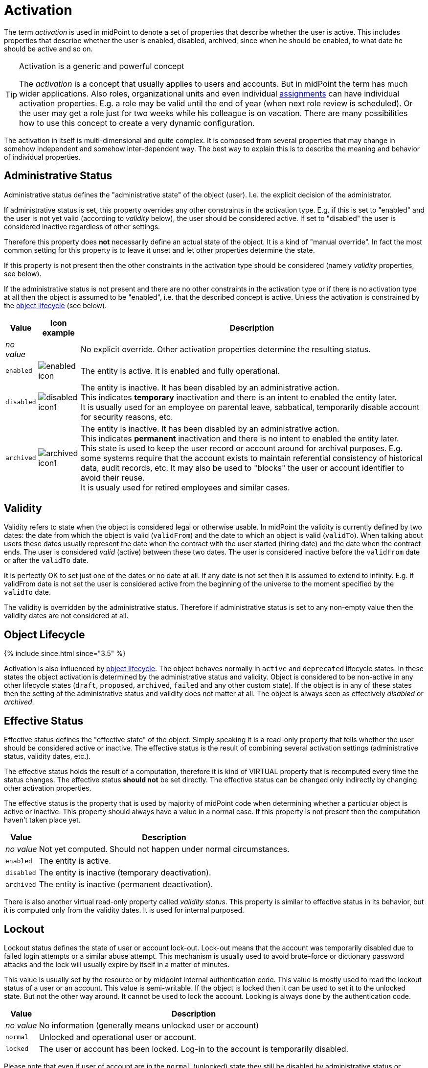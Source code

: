 = Activation
:page-wiki-name: Activation
:page-wiki-id: 9437199
:page-wiki-metadata-create-user: semancik
:page-wiki-metadata-create-date: 2013-05-13T14:49:12.613+02:00
:page-wiki-metadata-modify-user: honchar
:page-wiki-metadata-modify-date: 2020-01-16T15:58:48.886+01:00
:page-liquid:

The term _activation_ is used in midPoint to denote a set of properties that describe whether the user is active.
This includes properties that describe whether the user is enabled, disabled, archived, since when he should be enabled, to what date he should be active and so on.

[TIP]
.Activation is a generic and powerful concept
====
The _activation_ is a concept that usually applies to users and accounts.
But in midPoint the term has much wider applications.
Also roles, organizational units and even individual xref:/midpoint/reference/roles-policies/assignment/[assignments] can have individual activation properties.
E.g. a role may be valid until the end of year (when next role review is scheduled).
Or the user may get a role just for two weeks while his colleague is on vacation.
There are many possibilities how to use this concept to create a very dynamic configuration.

====

The activation in itself is multi-dimensional and quite complex.
It is composed from several properties that may change in somehow independent and somehow inter-dependent way.
The best way to explain this is to describe the meaning and behavior of individual properties.


== Administrative Status

Administrative status defines the "administrative state" of the object (user).
I.e. the explicit decision of the administrator.

If administrative status is set, this property overrides any other constraints in the activation type.
E.g. if this is set to "enabled" and the user is not yet valid (according to _validity_ below), the user should be considered active.
If set to "disabled" the user is considered inactive regardless of other settings.

Therefore this property does *not* necessarily define an actual state of the object.
It is a kind of "manual override".
In fact the most common setting for this property is to leave it unset and let other properties determine the state.

If this property is not present then the other constraints in the activation type should be considered (namely _validity_ properties, see below).

If the administrative status is not present and there are no other constraints in the activation type or if there is no activation type at all then the object is assumed to be "enabled", i.e. that the described concept is active.
Unless the activation is constrained by the xref:/midpoint/reference/concepts/object-lifecycle/[object lifecycle] (see below).

[%autowidth]
|===
| Value | Icon example | Description

| _no value_
|

| No explicit override.
Other activation properties determine the resulting status.


| `enabled`
| image:enabled_icon.png[]


| The entity is active.
It is enabled and fully operational.


| `disabled`
| image:disabled_icon1.png[]


| The entity is inactive.
It has been disabled by an administrative action. +
This indicates *temporary* inactivation and there is an intent to enabled the entity later. +
It is usually used for an employee on parental leave, sabbatical, temporarily disable account for security reasons, etc.


| `archived`
| image:archived_icon1.png[]


| The entity is inactive.
It has been disabled by an administrative action. +
This indicates *permanent* inactivation and there is no intent to enabled the entity later. +
This state is used to keep the user record or account around for archival purposes.
E.g. some systems require that the account exists to maintain referential consistency of historical data, audit records, etc.
It may also be used to "blocks" the user or account identifier to avoid their reuse. +
It is usualy used for retired employees and similar cases.


|===


== Validity

Validity refers to state when the object is considered legal or otherwise usable.
In midPoint the validity is currently defined by two dates: the date from which the object is valid (`validFrom`) and the date to which an object is valid (`validTo`). When talking about users these dates usually represent the date when the contract with the user started (hiring date) and the date when the contract ends.
The user is considered _valid_ (active) between these two dates.
The user is considered inactive before the `validFrom` date or after the `validTo` date.

It is perfectly OK to set just one of the dates or no date at all.
If any date is not set then it is assumed to extend to infinity.
E.g. if validFrom date is not set the user is considered active from the beginning of the universe to the moment specified by the `validTo` date.

The validity is overridden by the administrative status.
Therefore if administrative status is set to any non-empty value then the validity dates are not considered at all.


== Object Lifecycle

++++
{% include since.html since="3.5" %}
++++

Activation is also influenced by xref:/midpoint/reference/concepts/object-lifecycle/[object lifecycle]. The object behaves normally in `active` and `deprecated` lifecycle states.
In these states the object activation is determined by the administrative status and validity.
Object is considered to be non-active in any other lifecycle states (`draft`, `proposed`, `archived`, `failed` and any other custom state).
If the object is in any of these states then the setting of the administrative status and validity does not matter at all.
The object is always seen as effectively _disabled_ or _archived_.


== Effective Status

Effective status defines the "effective state" of the object.
Simply speaking it is a read-only property that tells whether the user should be considered active or inactive.
The effective status is the result of combining several activation settings (administrative status, validity dates, etc.).

The effective status holds the result of a computation, therefore it is kind of VIRTUAL property that is recomputed every time the status changes.
The effective status *should not* be set directly.
The effective status can be changed only indirectly by changing other activation properties.

The effective status is the property that is used by majority of midPoint code when determining whether a particular object is active or inactive.
This property should always have a value in a normal case.
If this property is not present then the computation haven't taken place yet.

[%autowidth]
|===
| Value | Description

| _no value_
| Not yet computed.
Should not happen under normal circumstances.


| `enabled`
| The entity is active.


| `disabled`
| The entity is inactive (temporary deactivation).


| `archived`
| The entity is inactive (permanent deactivation).

|===

There is also another virtual read-only property called _validity status_. This property is similar to effective status in its behavior, but it is computed only from the validity dates.
It is used for internal purposed.


== Lockout

Lockout status defines the state of user or account lock-out.
Lock-out means that the account was temporarily disabled due to failed login attempts or a similar abuse attempt.
This mechanism is usually used to avoid brute-force or dictionary password attacks and the lock will usually expire by itself in a matter of minutes.

This value is usually set by the resource or by midpoint internal authentication code.
This value is mostly used to read the lockout status of a user or an account.
This value is semi-writable.
If the object is locked then it can be used to set it to the unlocked state.
But not the other way around.
It cannot be used to lock the account.
Locking is always done by the authentication code.

[%autowidth]
|===
| Value | Description

| _no value_
| No information (generally means unlocked user or account)


| `normal`
| Unlocked and operational user or account.


| `locked`
| The user or account has been locked.
Log-in to the account is temporarily disabled.

|===

Please note that even if user of account are in the `normal` (unlocked) state they still be disabled by administrative status or validity which will make them efficiently inactive.

There is also an informational property `lockoutExpirationTimestamp` that provides information about the expiration of the lock.
However not all resources may be able to provide such information.


== Operational Properties

There are several properties in the activation data structure that provide operational data:

[%autowidth]
|===
| Property | Type | Description

| `disableReason`
| URI
| URL that identifies a reason for disable.
This may be indication that that identity was disabled explicitly, that the disable status was computed or other source of the disabled event.


| `disableTimestamp`
| dateTime
| Timestamp of last modification of the activation status to the disabled state. +
Note: This timestamp is used for recording purposes.
Changing it will NOT change the activation state.
Use validity dates for that purpose.


| `enableTimestamp`
| dateTime
| Timestamp of last modification of the activation status to the enabled state. +
Note: This timestamp is used for recording purposes.
Changing it will NOT change the activation state.
Use validity dates for that purpose.


| `archiveTimestamp`
| dateTime
| Timestamp of last modification of the activation status to the archived state. +
Note: This timestamp is used for recording purposes.
Changing it will NOT change the activation state.
Use validity dates for that purpose.


| `validityChangeTimestamp`
| dateTime
| Timestamp of last modification of the effective validity state, i.e. last time the validity state was recomputed with result that was different than the previous recomputation.
It is used to avoid repreated validity change deltas. +
Note: This timestamp is used for recording purposes.
Changing it will NOT change the activation state.
Use validity dates for that purpose.

|===


== See Also

* xref:/midpoint/reference/resources/resource-configuration/schema-handling/activation/[Resource Schema Handling: Activation]

* xref:/midpoint/reference/concepts/object-lifecycle/[Object Lifecycle]
